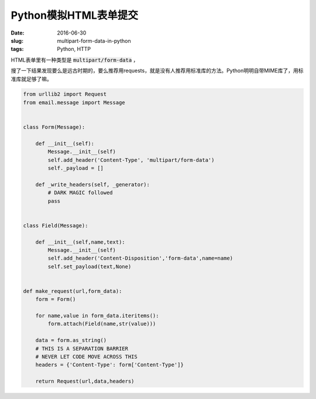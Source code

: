======================
Python模拟HTML表单提交
======================

:date: 2016-06-30
:slug: multipart-form-data-in-python
:tags: Python, HTTP

HTML表单里有一种类型是 :code:`multipart/form-data` ，

搜了一下结果发现要么是远古时期的，要么推荐用requests，就是没有人推荐用标准库的方法。Python明明自带MIME库了，用标准库就足够了嘛。

.. more

.. code:: python

    from urllib2 import Request
    from email.message import Message


    class Form(Message):

        def __init__(self):
            Message.__init__(self)
            self.add_header('Content-Type', 'multipart/form-data')
            self._payload = []

        def _write_headers(self, _generator):
            # DARK MAGIC followed
            pass


    class Field(Message):

        def __init__(self,name,text):
            Message.__init__(self)
            self.add_header('Content-Disposition','form-data',name=name)
            self.set_payload(text,None)


    def make_request(url,form_data):
        form = Form()

        for name,value in form_data.iteritems():
            form.attach(Field(name,str(value)))

        data = form.as_string()
        # THIS IS A SEPARATION BARRIER
        # NEVER LET CODE MOVE ACROSS THIS
        headers = {'Content-Type': form['Content-Type']}

        return Request(url,data,headers)
